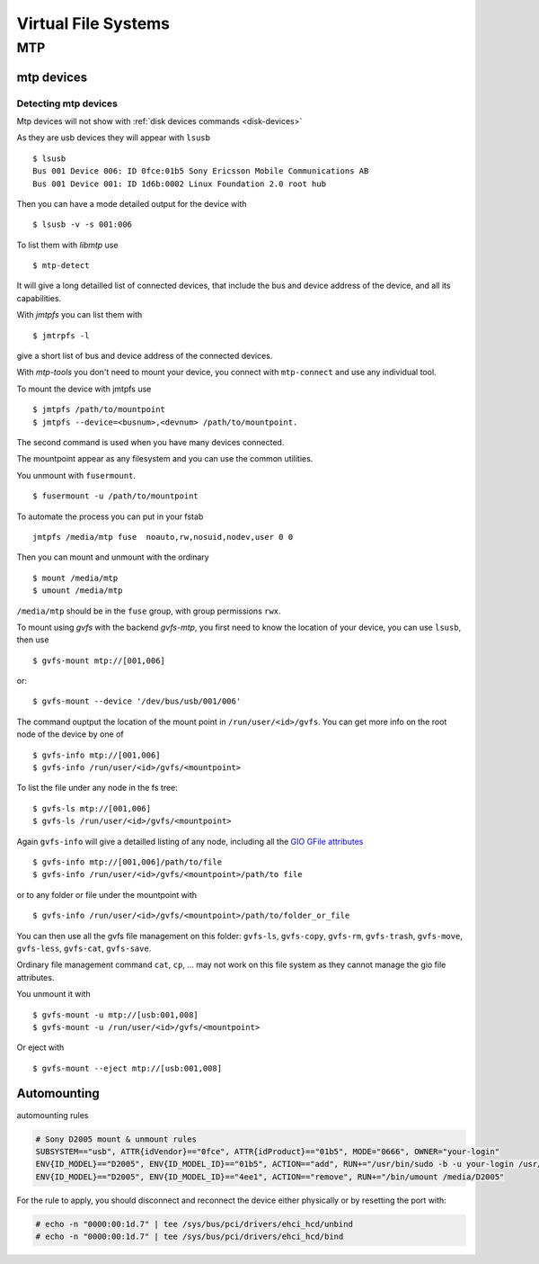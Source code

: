 Virtual File Systems
====================



MTP
---
mtp devices
~~~~~~~~~~~

Detecting mtp devices
+++++++++++++++++++++

Mtp devices will not show with :ref:`disk devices commands
<disk-devices>`

As they are usb devices they will appear with ``lsusb``
::

    $ lsusb
    Bus 001 Device 006: ID 0fce:01b5 Sony Ericsson Mobile Communications AB
    Bus 001 Device 001: ID 1d6b:0002 Linux Foundation 2.0 root hub

Then you can have a mode detailed output for the device with
::

    $ lsusb -v -s 001:006

To list them with *libmtp* use
::

    $ mtp-detect

It will give a long detailled list of connected devices, that include
the bus and device address of the device, and all its capabilities.


With *jmtpfs* you can list them with
::

    $ jmtrpfs -l

give a short list of bus and device address of the connected devices.


With *mtp-tools* you don't need to mount your device, you connect
with ``mtp-connect`` and use any individual tool.


To mount the device with jmtpfs use
::

    $ jmtpfs /path/to/mountpoint
    $ jmtpfs --device=<busnum>,<devnum> /path/to/mountpoint.

The second command is used when you have many devices connected.

The mountpoint appear as any filesystem and you can use the common
utilities.


You unmount with ``fusermount``.
::

    $ fusermount -u /path/to/mountpoint

To automate the process you can put in your fstab
::

    jmtpfs /media/mtp fuse  noauto,rw,nosuid,nodev,user 0 0

Then you can mount and unmount with the ordinary
::

    $ mount /media/mtp
    $ umount /media/mtp

``/media/mtp`` should be in the ``fuse`` group, with group permissions
``rwx``.

To mount using *gvfs* with the backend *gvfs-mtp*, you first need to
know the location of your device, you can use ``lsusb``, then use
::

    $ gvfs-mount mtp://[001,006]

or::

    $ gvfs-mount --device '/dev/bus/usb/001/006'

The command ouptput the location of the mount point in
``/run/user/<id>/gvfs``. You can get more info on the root node of the
device by one of
::

    $ gvfs-info mtp://[001,006]
    $ gvfs-info /run/user/<id>/gvfs/<mountpoint>

To list the file under any node in the fs tree:
::

    $ gvfs-ls mtp://[001,006]
    $ gvfs-ls /run/user/<id>/gvfs/<mountpoint>

Again ``gvfs-info`` will give a detailled listing of any node,
including all the `GIO GFile attributes
<https://developer.gnome.org/gio/stable/gio-GFileAttribute.html>`_
::

    $ gvfs-info mtp://[001,006]/path/to/file
    $ gvfs-info /run/user/<id>/gvfs/<mountpoint>/path/to file


or to any folder or file under the mountpoint with
::

    $ gvfs-info /run/user/<id>/gvfs/<mountpoint>/path/to/folder_or_file


You can then use all the gvfs file management on this folder:
``gvfs-ls``, ``gvfs-copy``, ``gvfs-rm``, ``gvfs-trash``,
``gvfs-move``, ``gvfs-less``, ``gvfs-cat``, ``gvfs-save``.

Ordinary file management command ``cat``, ``cp``, ... may not work on this
file system as they cannot manage the gio file attributes.


You unmount it with
::

    $ gvfs-mount -u mtp://[usb:001,008]
    $ gvfs-mount -u /run/user/<id>/gvfs/<mountpoint>

Or eject with
::

    $ gvfs-mount --eject mtp://[usb:001,008]



Automounting
~~~~~~~~~~~~
..
    0fce:01b5
    bus 4, dev 3

automounting rules

.. code-block:: cfg

    # Sony D2005 mount & unmount rules
    SUBSYSTEM=="usb", ATTR{idVendor}=="0fce", ATTR{idProduct}=="01b5", MODE="0666", OWNER="your-login"
    ENV{ID_MODEL}=="D2005", ENV{ID_MODEL_ID}=="01b5", ACTION=="add", RUN+="/usr/bin/sudo -b -u your-login /usr/bin/go-mtpfs -dev=0fce:01b5 -allow-other=true /media/D2005"
    ENV{ID_MODEL}=="D2005", ENV{ID_MODEL_ID}=="4ee1", ACTION=="remove", RUN+="/bin/umount /media/D2005"

For the rule to apply, you should  disconnect and reconnect the device
either physically or by resetting the port with:

.. code-block:: console

    # echo -n "0000:00:1d.7" | tee /sys/bus/pci/drivers/ehci_hcd/unbind
    # echo -n "0000:00:1d.7" | tee /sys/bus/pci/drivers/ehci_hcd/bind
